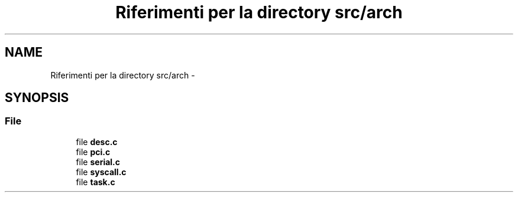 .TH "Riferimenti per la directory src/arch" 3 "Dom 9 Nov 2014" "Version 0.1" "aPlus" \" -*- nroff -*-
.ad l
.nh
.SH NAME
Riferimenti per la directory src/arch \- 
.SH SYNOPSIS
.br
.PP
.SS "File"

.in +1c
.ti -1c
.RI "file \fBdesc\&.c\fP"
.br
.ti -1c
.RI "file \fBpci\&.c\fP"
.br
.ti -1c
.RI "file \fBserial\&.c\fP"
.br
.ti -1c
.RI "file \fBsyscall\&.c\fP"
.br
.ti -1c
.RI "file \fBtask\&.c\fP"
.br
.in -1c
